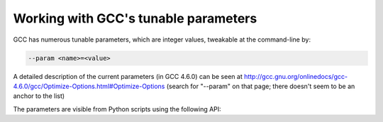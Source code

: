 Working with GCC's tunable parameters
=====================================

GCC has numerous tunable parameters, which are integer values, tweakable at
the command-line by:

.. code-block:: bash

   --param <name>=<value>

A detailed description of the current parameters (in GCC 4.6.0) can be seen at
http://gcc.gnu.org/onlinedocs/gcc-4.6.0/gcc/Optimize-Options.html#Optimize-Options
(search for "--param" on that page; there doesn't seem to be an anchor to the list)

The parameters are visible from Python scripts using the following API:

.. py:function:: gcc.get_parameters()

    Returns a dictionary, mapping from the option names to :py:class:`gcc.Parameter` instances

.. py:class:: gcc.Parameter

   .. py:attribute:: option

      (string) The name used with the command-line --param switch to set this value

   .. py:attribute:: current_value

      (int/long)

   .. py:attribute:: default_value

      (int/long)

   .. py:attribute:: min_value

      (int/long) The minimum acceptable value

   .. py:attribute:: max_value

      (int/long) The maximum acceptable value, if greater than min_value

   .. py:attribute:: help

      (string) A short description of the option.

